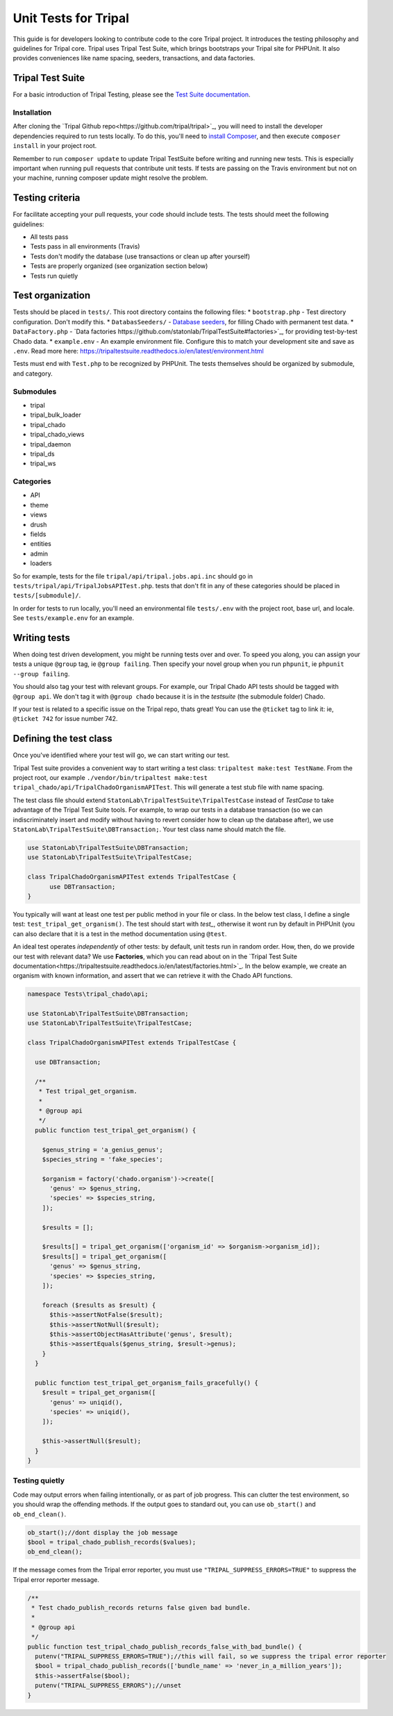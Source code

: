 .. _tests:

Unit Tests for Tripal
=======================

This guide is for developers looking to contribute code to the core Tripal project.  It introduces the testing philosophy and guidelines for Tripal core.  Tripal uses Tripal Test Suite, which brings bootstraps your Tripal site for PHPUnit.  It also provides conveniences like name spacing, seeders, transactions, and data factories.


Tripal Test Suite
-------------------


For a basic introduction of Tripal Testing, please see the `Test Suite documentation <https://tripaltestsuite.readthedocs.io/en/latest/>`_.


Installation
~~~~~~~~~~~~~~


After cloning the `Tripal Github repo<https://github.com/tripal/tripal>`_, you will need to install the developer dependencies required to run tests locally.  To do this, you'll need to `install Composer <https://getcomposer.org/doc/00-intro.md>`_, and then execute ``composer install`` in your project root.

Remember to run ``composer update`` to update Tripal TestSuite before writing and running new tests. This is especially important when running pull requests that contribute unit tests. If tests are passing on the Travis environment but not on your machine, running composer update might resolve the problem.

Testing criteria
-----------------


For facilitate accepting your pull requests, your code should include tests.  The tests should meet the following guidelines:

* All tests pass
* Tests pass in all environments (Travis)
* Tests don't modify the database (use transactions or clean up after yourself)
* Tests are properly organized (see organization section below)
* Tests run quietly

Test organization
------------------


Tests should be placed in ``tests/``.  This root directory contains the following files:
* ``bootstrap.php`` - Test directory configuration.  Don't modify this.
* ``DatabasSeeders/`` - `Database seeders <https://github.com/statonlab/TripalTestSuite#database-seeders>`_, for filling Chado with permanent test data.
* ``DataFactory.php`` - `Data factories https://github.com/statonlab/TripalTestSuite#factories>`_, for providing test-by-test Chado data.
* ``example.env`` - An example environment file.  Configure this to match your development site and save as ``.env``.  Read more here: https://tripaltestsuite.readthedocs.io/en/latest/environment.html

Tests must end with ``Test.php`` to be recognized by PHPUnit.  The tests themselves should be organized by submodule, and category.

Submodules
~~~~~~~~~~~

* tripal
* tripal_bulk_loader
* tripal_chado
* tripal_chado_views
* tripal_daemon
* tripal_ds
* tripal_ws

Categories
~~~~~~~~~~

* API
* theme
* views
* drush
* fields
* entities
* admin
* loaders

So for example, tests for the file ``tripal/api/tripal.jobs.api.inc`` should go in ``tests/tripal/api/TripalJobsAPITest.php``. tests that don't fit in any of these categories should be placed in ``tests/[submodule]/``.

In order for tests to run locally, you'll need an environmental file ``tests/.env`` with the project root, base url, and locale.  See ``tests/example.env`` for an example.

Writing tests
--------------


When doing test driven development, you might be running tests over and over.  To speed you along, you can assign your tests a unique ``@group`` tag, ie ``@group failing``.  Then specify your novel group when you run ``phpunit``, ie ``phpunit --group failing``.

You should also tag your test with relevant groups.  For example, our Tripal Chado API tests should be tagged with ``@group api``.  We don't tag it with ``@group chado`` because it is in the *testsuite* (the submodule folder) Chado.

If your test is related to a specific issue on the Tripal repo, thats great! You can use the ``@ticket`` tag to link it: ie, ``@ticket 742`` for issue number 742.

Defining the test class
------------------------

Once you've identified where your test will go, we can start writing our test.


Tripal Test suite provides a convenient way to start writing a test class: ``tripaltest make:test TestName``.  From the project root, our example  ``./vendor/bin/tripaltest make:test tripal_chado/api/TripalChadoOrganismAPITest``.  This will generate a test stub file with name spacing.


The test class file should extend ``StatonLab\TripalTestSuite\TripalTestCase`` instead of `TestCase` to take advantage of the Tripal Test Suite tools.  For example, to wrap our tests in a database transaction (so we can indiscriminately insert and modify without having to revert consider how to clean up the database after), we use ``StatonLab\TripalTestSuite\DBTransaction;``.  Your test class name should match the file.


.. code-block:: php

  use StatonLab\TripalTestSuite\DBTransaction;
  use StatonLab\TripalTestSuite\TripalTestCase;

  class TripalChadoOrganismAPITest extends TripalTestCase {
  	use DBTransaction;
  }


You typically will want at least one test per public method in your file or class. In the below test class, I define a single test: ``test_tripal_get_organism()``.  The test should start with `test_`, otherwise it wont run by default in PHPUnit (you can also declare that it is a test in the method documentation using ``@test``.

An ideal test operates *independently* of other tests: by default, unit tests run in random order.  How, then, do we provide our test with relevant data?  We use **Factories**, which you can read about on in the `Tripal Test Suite documentation<https://tripaltestsuite.readthedocs.io/en/latest/factories.html>`_.  In the below example, we create an organism with known information, and assert that we can retrieve it with the Chado API functions.


.. code-block:: php


  namespace Tests\tripal_chado\api;

  use StatonLab\TripalTestSuite\DBTransaction;
  use StatonLab\TripalTestSuite\TripalTestCase;

  class TripalChadoOrganismAPITest extends TripalTestCase {

    use DBTransaction;

    /**
     * Test tripal_get_organism.
     *
     * @group api
     */
    public function test_tripal_get_organism() {

      $genus_string = 'a_genius_genus';
      $species_string = 'fake_species';

      $organism = factory('chado.organism')->create([
        'genus' => $genus_string,
        'species' => $species_string,
      ]);

      $results = [];

      $results[] = tripal_get_organism(['organism_id' => $organism->organism_id]);
      $results[] = tripal_get_organism([
        'genus' => $genus_string,
        'species' => $species_string,
      ]);

      foreach ($results as $result) {
        $this->assertNotFalse($result);
        $this->assertNotNull($result);
        $this->assertObjectHasAttribute('genus', $result);
        $this->assertEquals($genus_string, $result->genus);
      }
    }

    public function test_tripal_get_organism_fails_gracefully() {
      $result = tripal_get_organism([
        'genus' => uniqid(),
        'species' => uniqid(),
      ]);

      $this->assertNull($result);
    }
  }


Testing quietly
~~~~~~~~~~~~~~~~

Code may output errors when failing intentionally, or as part of job progress.  This can clutter the test environment, so you should wrap the offending methods.  If the output goes to standard out, you can use ``ob_start()`` and ``ob_end_clean()``.


.. code-block:: php


    ob_start();//dont display the job message
    $bool = tripal_chado_publish_records($values);
    ob_end_clean();


If the message comes from the Tripal error reporter, you must use ``"TRIPAL_SUPPRESS_ERRORS=TRUE"`` to suppress the Tripal error reporter message.

.. code-block:: php


  /**
   * Test chado_publish_records returns false given bad bundle.
   *
   * @group api
   */
  public function test_tripal_chado_publish_records_false_with_bad_bundle() {
    putenv("TRIPAL_SUPPRESS_ERRORS=TRUE");//this will fail, so we suppress the tripal error reporter
    $bool = tripal_chado_publish_records(['bundle_name' => 'never_in_a_million_years']);
    $this->assertFalse($bool);
    putenv("TRIPAL_SUPPRESS_ERRORS");//unset
  }
